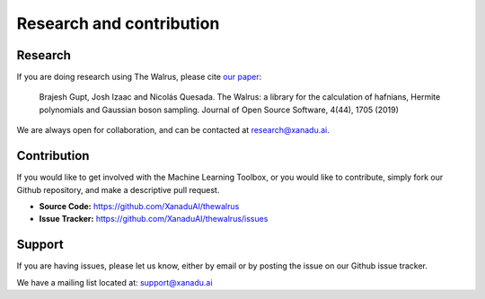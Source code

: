 Research and contribution
===============================

Research
---------------

If you are doing research using The Walrus, please cite `our paper <https://joss.theoj.org/papers/10.21105/joss.01705>`_:

	Brajesh Gupt, Josh Izaac and Nicolás Quesada. The Walrus: a library for the calculation of hafnians, Hermite polynomials and Gaussian boson sampling. Journal of Open Source Software, 4(44), 1705 (2019)

We are always open for collaboration, and can be contacted at research@xanadu.ai.

Contribution
-------------

If you would like to get involved with the Machine Learning Toolbox, or you would like to contribute, simply fork our Github repository, and make a descriptive pull request.

- **Source Code:** https://github.com/XanaduAI/thewalrus
- **Issue Tracker:** https://github.com/XanaduAI/thewalrus/issues


Support
--------

If you are having issues, please let us know, either by email or by posting the issue on our Github issue tracker.

We have a mailing list located at: support@xanadu.ai
